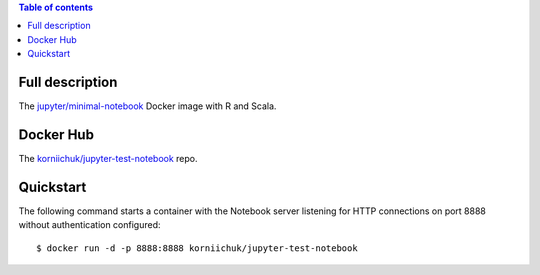 .. contents:: Table of contents
   :depth: 2

Full description
================
The `jupyter/minimal-notebook <https://hub.docker.com/r/jupyter/minimal-notebook/>`_ Docker image with R and Scala.

Docker Hub
==========
The `korniichuk/jupyter-test-notebook <https://hub.docker.com/r/korniichuk/jupyter-test-notebook/>`_ repo.

Quickstart
==========
The following command starts a container with the Notebook server listening for HTTP connections on port 8888 without authentication configured::

    $ docker run -d -p 8888:8888 korniichuk/jupyter-test-notebook

